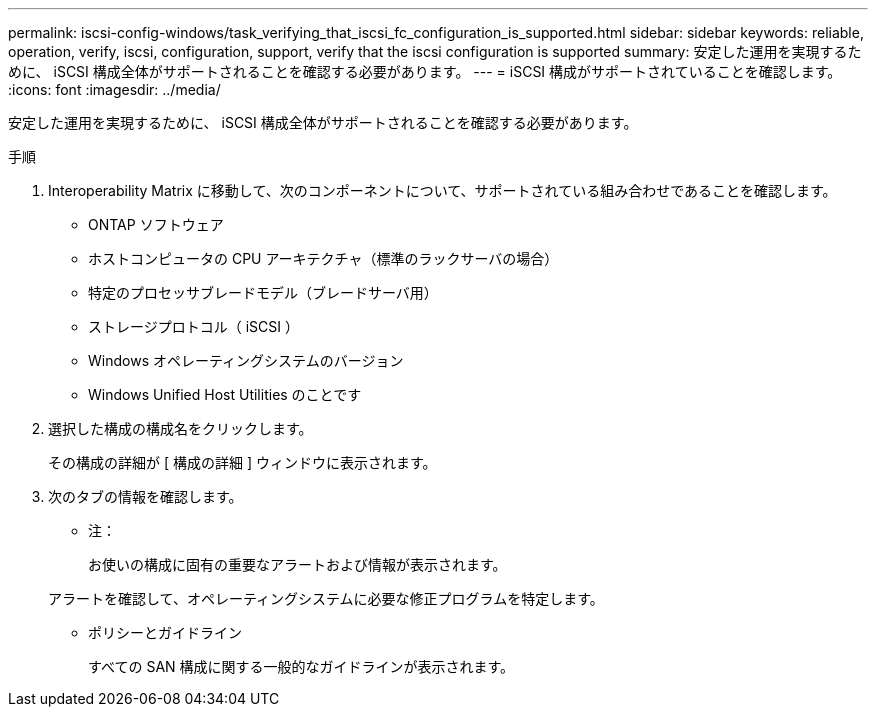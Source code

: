 ---
permalink: iscsi-config-windows/task_verifying_that_iscsi_fc_configuration_is_supported.html 
sidebar: sidebar 
keywords: reliable, operation, verify, iscsi, configuration, support, verify that the iscsi configuration is supported 
summary: 安定した運用を実現するために、 iSCSI 構成全体がサポートされることを確認する必要があります。 
---
= iSCSI 構成がサポートされていることを確認します。
:icons: font
:imagesdir: ../media/


[role="lead"]
安定した運用を実現するために、 iSCSI 構成全体がサポートされることを確認する必要があります。

.手順
. Interoperability Matrix に移動して、次のコンポーネントについて、サポートされている組み合わせであることを確認します。
+
** ONTAP ソフトウェア
** ホストコンピュータの CPU アーキテクチャ（標準のラックサーバの場合）
** 特定のプロセッサブレードモデル（ブレードサーバ用）
** ストレージプロトコル（ iSCSI ）
** Windows オペレーティングシステムのバージョン
** Windows Unified Host Utilities のことです


. 選択した構成の構成名をクリックします。
+
その構成の詳細が [ 構成の詳細 ] ウィンドウに表示されます。

. 次のタブの情報を確認します。
+
** 注：
+
お使いの構成に固有の重要なアラートおよび情報が表示されます。

+
アラートを確認して、オペレーティングシステムに必要な修正プログラムを特定します。

** ポリシーとガイドライン
+
すべての SAN 構成に関する一般的なガイドラインが表示されます。




